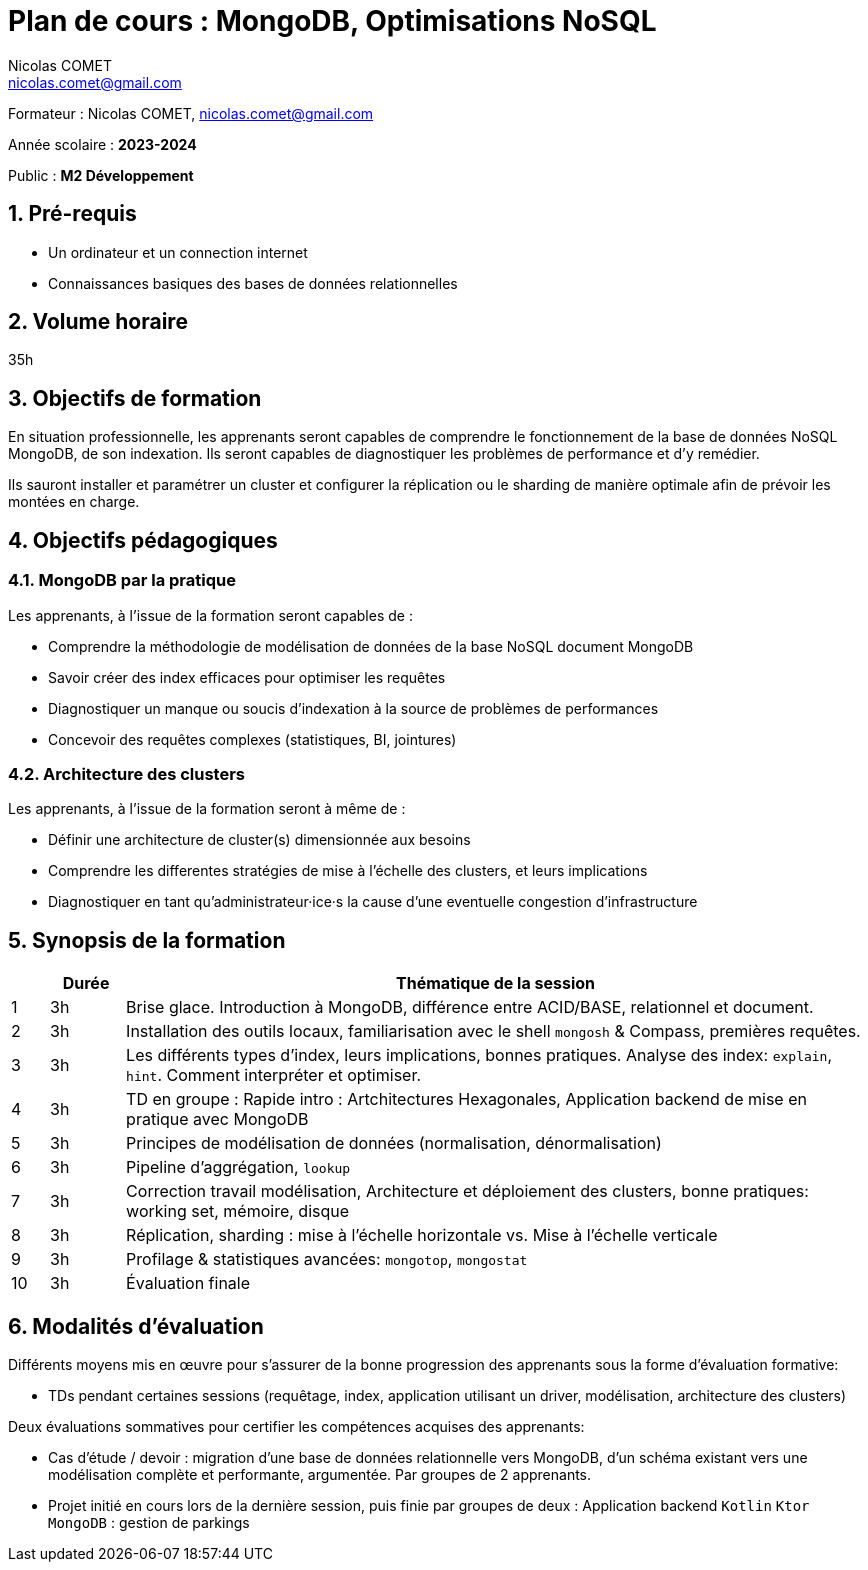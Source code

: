 = Plan de cours : {lecture}
Nicolas COMET <nicolas.comet@gmail.com>
:lecture: MongoDB, Optimisations NoSQL
:level: M2 Développement
:year: 2023-2024
:numbered:

[.metadata]
Formateur : {author}, {email}

Année scolaire : *{year}*

Public : *{level}*

== Pré-requis

* Un ordinateur et un connection internet
* Connaissances basiques des bases de données relationnelles

== Volume horaire

35h

== Objectifs de formation

En situation professionnelle, les apprenants seront capables de comprendre le fonctionnement de la base de données NoSQL MongoDB, de son indexation. Ils seront capables de diagnostiquer les problèmes de performance et d'y remédier.

Ils sauront installer et paramétrer un cluster et configurer la réplication ou le sharding de manière optimale afin de prévoir les montées en charge.

== Objectifs pédagogiques

=== MongoDB par la pratique

Les apprenants, à l'issue de la formation seront capables de :

* Comprendre la méthodologie de modélisation de données de la base NoSQL document MongoDB
* Savoir créer des index efficaces pour optimiser les requêtes
* Diagnostiquer un manque ou soucis d'indexation à la source de problèmes de performances
* Concevoir des requêtes complexes (statistiques, BI, jointures)

=== Architecture des clusters

Les apprenants, à l'issue de la formation seront à même de :

* Définir une architecture de cluster(s) dimensionnée aux besoins
* Comprendre les differentes stratégies de mise à l'échelle des clusters, et leurs implications
* Diagnostiquer en tant qu'administrateur·ice·s la cause d'une eventuelle congestion d'infrastructure

== Synopsis de la formation

[%header,cols="1,2,20"] 
|===
|
|Durée
|Thématique de la session

|1
|3h
|Brise glace. Introduction à MongoDB, différence entre ACID/BASE, relationnel et document.

|2
|3h
|Installation des outils locaux, familiarisation avec le shell `mongosh` & Compass, premières requêtes.

|3
|3h
|Les différents types d'index, leurs implications, bonnes pratiques. Analyse des index: `explain`, `hint`. Comment interpréter et optimiser.

|4
|3h
|TD en groupe : Rapide intro : Artchitectures Hexagonales, Application backend de mise en pratique avec MongoDB

|5
|3h
|Principes de modélisation de données (normalisation, dénormalisation)

|6
|3h
|Pipeline d'aggrégation, `lookup`

|7
|3h
|Correction travail modélisation, Architecture et déploiement des clusters, bonne pratiques: working set, mémoire, disque

|8
|3h
|Réplication, sharding : mise à l'échelle horizontale vs. Mise à l'échelle verticale

|9
|3h
|Profilage & statistiques avancées: `mongotop`, `mongostat`

|10
|3h
|Évaluation finale
|===

== Modalités d'évaluation

Différents moyens mis en œuvre pour s'assurer de la bonne progression des apprenants sous la forme d'évaluation formative:

* TDs pendant certaines sessions (requêtage, index, application utilisant un driver, modélisation, architecture des clusters)

Deux évaluations sommatives pour certifier les compétences acquises des apprenants:

* Cas d'étude / devoir : migration d'une base de données relationnelle vers MongoDB, d'un schéma existant vers une modélisation complète et performante, argumentée. Par groupes de 2 apprenants.
* Projet initié en cours lors de la dernière session, puis finie par groupes de deux : Application backend `Kotlin` `Ktor` `MongoDB` : gestion de parkings